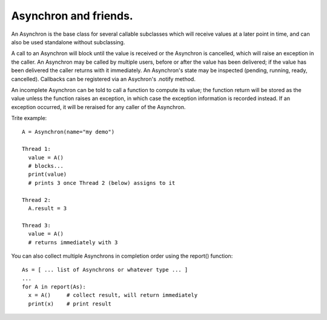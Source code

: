 Asynchron and friends.
----------------------

An Asynchron is the base class for several callable subclasses which will receive values at a later point in time, and can also be used standalone without subclassing.

A call to an Asynchron will block until the value is received or the Asynchron is cancelled, which will raise an exception in the caller.
An Asynchron may be called by multiple users, before or after the value has been delivered; if the value has been delivered the caller returns with it immediately.
An Asynchron's state may be inspected (pending, running, ready, cancelled).
Callbacks can be registered via an Asychron's .notify method.

An incomplete Asynchron can be told to call a function to compute its value; the function return will be stored as the value unless the function raises an exception, in which case the exception information is recorded instead. If an exception occurred, it will be reraised for any caller of the Asynchron.

Trite example::

  A = Asynchron(name="my demo")

  Thread 1:
    value = A()
    # blocks...
    print(value)
    # prints 3 once Thread 2 (below) assigns to it

  Thread 2:
    A.result = 3

  Thread 3:
    value = A()
    # returns immediately with 3

You can also collect multiple Asynchrons in completion order using the report() function::

  As = [ ... list of Asynchrons or whatever type ... ]
  ...
  for A in report(As):
    x = A()     # collect result, will return immediately
    print(x)    # print result
